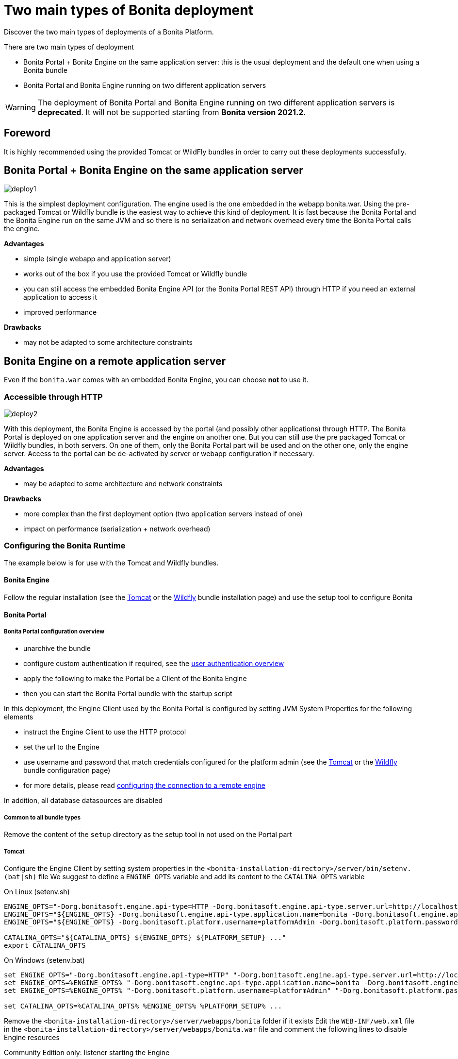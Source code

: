 = Two main types of Bonita deployment
:description: Discover the two main types of deployments of a Bonita Platform.

Discover the two main types of deployments of a Bonita Platform.

There are two main types of deployment

* Bonita Portal + Bonita Engine on the same application server: this is the usual deployment and the default one when
using a Bonita bundle
* Bonita Portal and Bonita Engine running on two different application servers

[WARNING]
====

The deployment of Bonita Portal and Bonita Engine running on two different application servers is *deprecated*.
It will not be supported starting from *Bonita version 2021.2*. +
====

== Foreword

It is highly recommended using the provided Tomcat or WildFly bundles in order to carry out these deployments
successfully.

== Bonita Portal + Bonita Engine on the same application server

image::images/images-6_0/poss_deploy1.png[deploy1]

This is the simplest deployment configuration. The engine used is the one embedded in the webapp bonita.war. Using the pre-packaged Tomcat or Wildfly bundle is the easiest way to achieve this kind of deployment.
It is fast because the Bonita Portal and the Bonita Engine run on the same JVM and so there is no serialization and network overhead every time the Bonita Portal calls the engine.

*Advantages*

* simple (single webapp and application server)
* works out of the box if you use the provided Tomcat or Wildfly bundle
* you can still access the embedded Bonita Engine API (or the Bonita Portal REST API) through HTTP if you need an external application to access it
* improved performance

*Drawbacks*

* may not be adapted to some architecture constraints

== Bonita Engine on a remote application server

Even if the `bonita.war` comes with an embedded Bonita Engine, you can choose *not* to use it.

=== Accessible through HTTP

image::images/images-6_0/poss_deploy2.png[deploy2]

With this deployment, the Bonita Engine is accessed by the portal (and possibly other applications) through HTTP. The Bonita
Portal is deployed on one application server and the engine on another one.
But you can still use the pre packaged Tomcat or Wildfly bundles, in both servers.
On one of them, only the Bonita Portal part will be used and on the other one, only the engine server.
Access to the portal can be de-activated by server or webapp configuration if necessary.

*Advantages*

* may be adapted to some architecture and network constraints

*Drawbacks*

* more complex than the first deployment option (two application servers instead of one)
* impact on performance (serialization + network overhead)

=== Configuring the Bonita Runtime

The example below is for use with the Tomcat and Wildfly bundles.

==== Bonita Engine

Follow the regular installation (see the xref:tomcat-bundle.adoc[Tomcat] or the xref:wildfly-bundle.adoc[Wildfly] bundle installation page)
and use the setup tool to configure Bonita

==== Bonita Portal

===== Bonita Portal configuration overview

* unarchive the bundle
* configure custom authentication if required, see the xref:user-authentication-overview.adoc[user authentication overview]
* apply the following to make the Portal be a Client of the Bonita Engine
* then you can start the Bonita Portal bundle with the startup script

In this deployment, the Engine Client used by the Bonita Portal is configured by setting JVM System Properties for the following elements

* instruct the Engine Client to use the HTTP protocol
* set the url to the Engine
* use username and password that match credentials configured for the platform admin (see the xref:tomcat-bundle.adoc[Tomcat]
or the xref:wildfly-bundle.adoc[Wildfly] bundle configuration page)
* for more details, please read xref:configure-client-of-bonita-bpm-engine.adoc]#client_config[configuring the connection to a remote engine]

In addition, all database datasources are disabled

===== Common to all bundle types

Remove the content of the `setup` directory as the setup tool in not used on the Portal part

===== Tomcat

Configure the Engine Client by setting system properties in the `<bonita-installation-directory>/server/bin/setenv.(bat|sh)` file
We suggest to define a `ENGINE_OPTS` variable and add its content to the `CATALINA_OPTS` variable

On Linux (setenv.sh)

[source,bash]
----
ENGINE_OPTS="-Dorg.bonitasoft.engine.api-type=HTTP -Dorg.bonitasoft.engine.api-type.server.url=http://localhost:8080"
ENGINE_OPTS="${ENGINE_OPTS} -Dorg.bonitasoft.engine.api-type.application.name=bonita -Dorg.bonitasoft.engine.api-type.connections.max=20"
ENGINE_OPTS="${ENGINE_OPTS} -Dorg.bonitasoft.platform.username=platformAdmin -Dorg.bonitasoft.platform.password=platform"

CATALINA_OPTS="${CATALINA_OPTS} ${ENGINE_OPTS} ${PLATFORM_SETUP} ..."
export CATALINA_OPTS
----

On Windows (setenv.bat)

[source,bash]
----
set ENGINE_OPTS="-Dorg.bonitasoft.engine.api-type=HTTP" "-Dorg.bonitasoft.engine.api-type.server.url=http://localhost:8080"
set ENGINE_OPTS=%ENGINE_OPTS% "-Dorg.bonitasoft.engine.api-type.application.name=bonita -Dorg.bonitasoft.engine.api-type.connections.max=20"
set ENGINE_OPTS=%ENGINE_OPTS% "-Dorg.bonitasoft.platform.username=platformAdmin" "-Dorg.bonitasoft.platform.password=platform"

set CATALINA_OPTS=%CATALINA_OPTS% %ENGINE_OPTS% %PLATFORM_SETUP% ...
----

Remove the `<bonita-installation-directory>/server/webapps/bonita` folder if it exists
Edit the `WEB-INF/web.xml` file in the `<bonita-installation-directory>/server/webapps/bonita.war` file and comment the
following lines to disable Engine resources

Community Edition only: listener starting the Engine

[source,xml]
----
<listener>
    <listener-class>org.bonitasoft.engine.api.internal.servlet.EngineInitializerListener</listener-class>
</listener>
----

Subscription Edition only: listener starting the Engine

[source,xml]
----
<listener>
    <listener-class>com.bonitasoft.engine.api.internal.servlet.EngineInitializerListenerSP</listener-class>
</listener>
----

HTTP Engine API Configuration

[source,xml]
----
    <servlet>
        <servlet-name>HttpAPIServlet</servlet-name>
        <servlet-class>org.bonitasoft.engine.api.internal.servlet.HttpAPIServlet</servlet-class>
    </servlet>
...
    <servlet-mapping>
        <servlet-name>HttpAPIServlet</servlet-name>
        <url-pattern>/serverAPI/*</url-pattern>
    </servlet-mapping>
----

Disable XA datasources managed by Bitronix by commenting or deleting the following line in the `<bonita-installation-directory>/server/conf/server.xml` file

[source,xml]
----
  <Listener className="bitronix.tm.integration.tomcat55.BTMLifecycleListener" />
----

Disable datasources managed by Tomcat by commenting or removing database resources declared in the in the `<bonita-installation-directory>/conf/Catalina/localhost/bonita.xml` file

===== Wildfly

Edit the `<bonita-installation-directory>/server/standalone/configuration/standalone.xml` file as described in the following

Configure the Engine Client

[source,xml]
----
    <system-properties>
        ...
        <!-- Engine Client configuration -->
        <property name="org.bonitasoft.engine.api-type" value="HTTP" />
        <property name="org.bonitasoft.engine.api-type.server.url" value="http://localhost:8080" />
        <property name="org.bonitasoft.engine.api-type.application.name" value="bonita" />
        <property name="org.bonitasoft.engine.api-type.connections.max" value="20" />
        <property name="org.bonitasoft.platform.username" value="platformAdmin" />
        <property name="org.bonitasoft.platform.password" value="platform" />
    </system-properties>
----

Remove or comment the datasources configuration

[source,xml]
----
    <subsystem xmlns="urn:jboss:domain:datasources:4.0">
        <datasources>
        ...
        </datasources>
    </subsystem>
----

Edit the `<bonita-installation-directory>/server/standalone/deployments/bonita-all-in-one-x.y.z.ear/bonita.war/WEB-INF/web.xml`

Apply the same changes as for the Tomcat bundle to disable Engine resources

=== Accessible through RMI (EJB3) - Deprecated Solution

[IMPORTANT]
====

EJB communication protocol is removed in 7.10.
====

image::images/images-6_0/poss_deploy3.png[deploy3]

With this third type of deployment, the engine is accessed by the Bonita Portal (and possibly other applications) through the EJB.
The Portal is deployed on one application server and the engine on another one.
However, you can still use the pre packaged Tomcat bundle for the Bonita Portal and the pre-packaged WildFly Bundle for the Bonita Engine.
In this case, you will need to add the WildFly client libraries to the classpath of the Bonita Portal webapp.
On one of the application servers, only the portal part will be used and on the other one, only the engine server.
Access to the Bonita Portal can be deactivated by server or app configuration, if necessary.

*Advantages*

* may fit some architecture and network constraints

*Drawbacks*

* more complex than the first deployment option (two application servers instead of one)
* impact on performance (serialization + network overhead) but it should be faster than the second option though (no HTTP protocol overhead)
